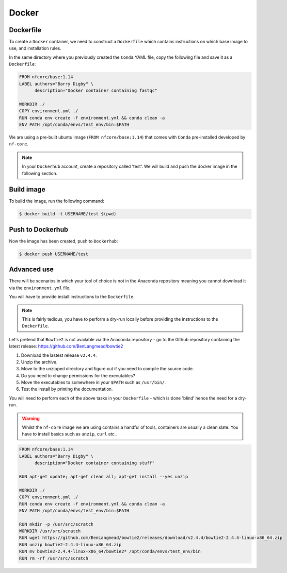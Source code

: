 Docker 
======

Dockerfile
----------

To create a ``Docker`` container, we need to construct a ``Dockerfile`` which contains instructions on which base image to use, and installation rules. 

In the same directory where you previously created the ``Conda`` YAML file, copy the following file and save it as a ``Dockerfile``:

.. code-block:: dockerfile

    FROM nfcore/base:1.14
    LABEL authors="Barry Digby" \
          description="Docker container containing fastqc"
    
    WORKDIR ./
    COPY environment.yml ./
    RUN conda env create -f environment.yml && conda clean -a
    ENV PATH /opt/conda/envs/test_env/bin:$PATH

We are using a pre-built ubuntu image (``FROM nfcore/base:1.14``) that comes with ``Conda`` pre-installed developed by ``nf-core``. 

.. note::

    In your ``Dockerhub`` account, create a repository called 'test'. We will build and push the docker image in the following section. 

Build image
-----------

To build the image, run the following command:

.. code-block:: bash

    $ docker build -t USERNAME/test $(pwd)

Push to Dockerhub
-----------------

Now the image has been created, push to ``Dockerhub``:

.. code-block:: bash

    $ docker push USERNAME/test


Advanced use
------------

There will be scenarios in which your tool of choice is not in the Anaconda repository meaning you cannot download it via the ``environment.yml`` file.

You will have to provide install instructions to the ``Dockerfile``.

.. note::

    This is fairly tedious, you have to perform a dry-run locally before providing the instructions to the ``Dockerfile``. 

Let's pretend that ``Bowtie2`` is not available via the Anaconda repository - go to the Github repository containing the latest release: `https://github.com/BenLangmead/bowtie2 <https://github.com/BenLangmead/bowtie2>`_

1. Download the lastest release ``v2.4.4``.

2. Unzip the archive.

3. Move to the unzipped directory and figure out if you need to compile the source code.

4. Do you need to change permissions for the executables?

5. Move the executables to somewhere in your ``$PATH`` such as ``/usr/bin/``. 

6. Test the install by printing the documentation.

You will need to perform each of the above tasks in your ``Dockerfile`` - which is done 'blind' hence the need for a dry-run.

.. warning:: 

    Whilst the ``nf-core`` image we are using contains a handful of tools, containers are usually a clean slate. You have to install basics such as ``unzip``, ``curl`` etc.. 

.. code-block:: dockerfile


    FROM nfcore/base:1.14
    LABEL authors="Barry Digby" \
          description="Docker container containing stuff"
    
    RUN apt-get update; apt-get clean all; apt-get install --yes unzip
    
    WORKDIR ./
    COPY environment.yml ./
    RUN conda env create -f environment.yml && conda clean -a
    ENV PATH /opt/conda/envs/test_env/bin:$PATH

    RUN mkdir -p /usr/src/scratch
    WORKDIR /usr/src/scratch
    RUN wget https://github.com/BenLangmead/bowtie2/releases/download/v2.4.4/bowtie2-2.4.4-linux-x86_64.zip
    RUN unzip bowtie2-2.4.4-linux-x86_64.zip
    RUN mv bowtie2-2.4.4-linux-x86_64/bowtie2* /opt/conda/envs/test_env/bin
    RUN rm -rf /usr/src/scratch
